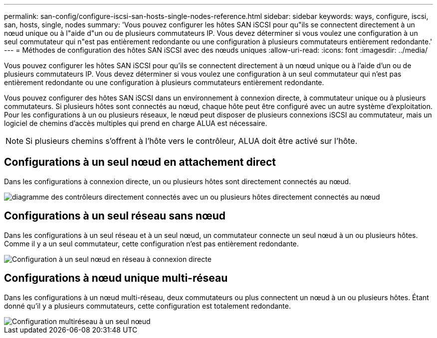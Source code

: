 ---
permalink: san-config/configure-iscsi-san-hosts-single-nodes-reference.html 
sidebar: sidebar 
keywords: ways, configure, iscsi, san, hosts, single, nodes 
summary: 'Vous pouvez configurer les hôtes SAN iSCSI pour qu"ils se connectent directement à un nœud unique ou à l"aide d"un ou de plusieurs commutateurs IP. Vous devez déterminer si vous voulez une configuration à un seul commutateur qui n"est pas entièrement redondante ou une configuration à plusieurs commutateurs entièrement redondante.' 
---
= Méthodes de configuration des hôtes SAN iSCSI avec des nœuds uniques
:allow-uri-read: 
:icons: font
:imagesdir: ../media/


[role="lead"]
Vous pouvez configurer les hôtes SAN iSCSI pour qu'ils se connectent directement à un nœud unique ou à l'aide d'un ou de plusieurs commutateurs IP. Vous devez déterminer si vous voulez une configuration à un seul commutateur qui n'est pas entièrement redondante ou une configuration à plusieurs commutateurs entièrement redondante.

Vous pouvez configurer des hôtes SAN iSCSI dans un environnement à connexion directe, à commutateur unique ou à plusieurs commutateurs. Si plusieurs hôtes sont connectés au nœud, chaque hôte peut être configuré avec un autre système d'exploitation. Pour les configurations à un ou plusieurs réseaux, le nœud peut disposer de plusieurs connexions iSCSI au commutateur, mais un logiciel de chemins d'accès multiples qui prend en charge ALUA est nécessaire.

[NOTE]
====
Si plusieurs chemins s'offrent à l'hôte vers le contrôleur, ALUA doit être activé sur l'hôte.

====


== Configurations à un seul nœud en attachement direct

Dans les configurations à connexion directe, un ou plusieurs hôtes sont directement connectés au nœud.

image::../media/scrn_en_drw_fc-302020-direct-sing-on.png[diagramme des contrôleurs directement connectés avec un ou plusieurs hôtes directement connectés au nœud]



== Configurations à un seul réseau sans nœud

Dans les configurations à un seul réseau et à un seul nœud, un commutateur connecte un seul nœud à un ou plusieurs hôtes. Comme il y a un seul commutateur, cette configuration n'est pas entièrement redondante.

image::../media/r-oc-set-iscsi-singlenetwork-singlenode.gif[Configuration à un seul nœud en réseau à connexion directe]



== Configurations à nœud unique multi-réseau

Dans les configurations à un nœud multi-réseau, deux commutateurs ou plus connectent un nœud à un ou plusieurs hôtes. Étant donné qu'il y a plusieurs commutateurs, cette configuration est totalement redondante.

image::../media/scrn-en-drw-iscsi-multinw-singlen.gif[Configuration multiréseau à un seul nœud]
